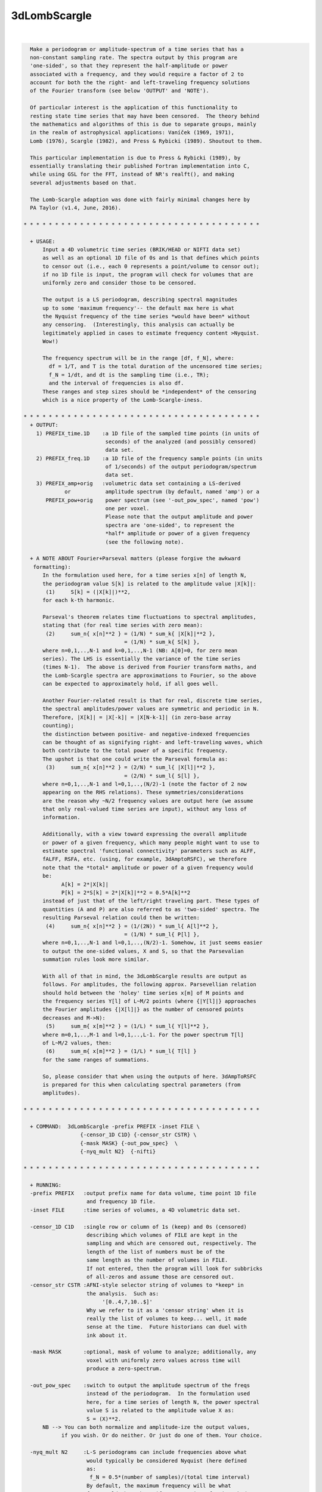 *************
3dLombScargle
*************

.. _3dLombScargle:

.. contents:: 
    :depth: 4 

| 

.. code-block:: none

    
      Make a periodogram or amplitude-spectrum of a time series that has a
      non-constant sampling rate. The spectra output by this program are 
      'one-sided', so that they represent the half-amplitude or power
      associated with a frequency, and they would require a factor of 2 to 
      account for both the the right- and left-traveling frequency solutions 
      of the Fourier transform (see below 'OUTPUT' and 'NOTE').
    
      Of particular interest is the application of this functionality to 
      resting state time series that may have been censored.  The theory behind
      the mathematics and algorithms of this is due to separate groups, mainly
      in the realm of astrophysical applications: Vaníček (1969, 1971), 
      Lomb (1976), Scargle (1982), and Press & Rybicki (1989). Shoutout to them.
    
      This particular implementation is due to Press & Rybicki (1989), by
      essentially translating their published Fortran implementation into C,
      while using GSL for the FFT, instead of NR's realft(), and making
      several adjustments based on that. 
    
      The Lomb-Scargle adaption was done with fairly minimal changes here by
      PA Taylor (v1.4, June, 2016). 
    
    * * * * * * * * * * * * * * * * * * * * * * * * * * * * * * * * * * * * * *
      
      + USAGE: 
          Input a 4D volumetric time series (BRIK/HEAD or NIFTI data set)
          as well as an optional 1D file of 0s and 1s that defines which points
          to censor out (i.e., each 0 represents a point/volume to censor out);
          if no 1D file is input, the program will check for volumes that are
          uniformly zero and consider those to be censored.
    
          The output is a LS periodogram, describing spectral magnitudes
          up to some 'maximum frequency'-- the default max here is what
          the Nyquist frequency of the time series *would have been* without
          any censoring.  (Interestingly, this analysis can actually be
          legitimately applied in cases to estimate frequency content >Nyquist.
          Wow!)
    
          The frequency spectrum will be in the range [df, f_N], where:
            df = 1/T, and T is the total duration of the uncensored time series;
            f_N = 1/dt, and dt is the sampling time (i.e., TR);
            and the interval of frequencies is also df.
          These ranges and step sizes should be *independent* of the censoring
          which is a nice property of the Lomb-Scargle-iness.
    
    * * * * * * * * * * * * * * * * * * * * * * * * * * * * * * * * * * * * * *
      + OUTPUT: 
        1) PREFIX_time.1D    :a 1D file of the sampled time points (in units of
                              seconds) of the analyzed (and possibly censored)
                              data set.
        2) PREFIX_freq.1D    :a 1D file of the frequency sample points (in units
                              of 1/seconds) of the output periodogram/spectrum
                              data set.
        3) PREFIX_amp+orig   :volumetric data set containing a LS-derived
                 or           amplitude spectrum (by default, named 'amp') or a
           PREFIX_pow+orig    power spectrum (see '-out_pow_spec', named 'pow')
                              one per voxel. 
                              Please note that the output amplitude and power
                              spectra are 'one-sided', to represent the 
                              *half* amplitude or power of a given frequency
                              (see the following note).
    
      + A NOTE ABOUT Fourier+Parseval matters (please forgive the awkward
       formatting):
          In the formulation used here, for a time series x[n] of length N, 
          the periodogram value S[k] is related to the amplitude value |X[k]|:
           (1)     S[k] = (|X[k]|)**2,
          for each k-th harmonic.
    
          Parseval's theorem relates time fluctuations to spectral amplitudes,
          stating that (for real time series with zero mean):
           (2)     sum_n{ x[n]**2 } = (1/N) * sum_k{ |X[k]|**2 }, 
                                    = (1/N) * sum_k{ S[k] }, 
          where n=0,1,..,N-1 and k=0,1,..,N-1 (NB: A[0]=0, for zero mean 
          series). The LHS is essentially the variance of the time series 
          (times N-1).  The above is derived from Fourier transform maths, and
          the Lomb-Scargle spectra are approximations to Fourier, so the above
          can be expected to approximately hold, if all goes well.
    
          Another Fourier-related result is that for real, discrete time series,
          the spectral amplitudes/power values are symmetric and periodic in N.
          Therefore, |X[k]| = |X[-k]| = |X[N-k-1]| (in zero-base array 
          counting);
          the distinction between positive- and negative-indexed frequencies
          can be thought of as signifying right- and left-traveling waves, which
          both contribute to the total power of a specific frequency.
          The upshot is that one could write the Parseval formula as:
           (3)     sum_n{ x[n]**2 } = (2/N) * sum_l{ |X[l]|**2 }, 
                                    = (2/N) * sum_l{ S[l] }, 
          where n=0,1,..,N-1 and l=0,1,..,(N/2)-1 (note the factor of 2 now
          appearing on the RHS relations). These symmetries/considerations
          are the reason why ~N/2 frequency values are output here (we assume 
          that only real-valued time series are input), without any loss of
          information.
    
          Additionally, with a view toward expressing the overall amplitude
          or power of a given frequency, which many people might want to use to 
          estimate spectral 'functional connectivity' parameters such as ALFF,
          fALFF, RSFA, etc. (using, for example, 3dAmptoRSFC), we therefore 
          note that the *total* amplitude or power of a given frequency would
          be:
                A[k] = 2*|X[k]|                 
                P[k] = 2*S[k] = 2*|X[k]|**2 = 0.5*A[k]**2    
          instead of just that of the left/right traveling part. These types of
          quantities (A and P) are also referred to as 'two-sided' spectra. The
          resulting Parseval relation could then be written:
           (4)     sum_n{ x[n]**2 } = (1/(2N)) * sum_l{ A[l]**2 }, 
                                    = (1/N) * sum_l{ P[l] }, 
          where n=0,1,..,N-1 and l=0,1,..,(N/2)-1. Somehow, it just seems easier
          to output the one-sided values, X and S, so that the Parsevalian
          summation rules look more similar.
    
          With all of that in mind, the 3dLombScargle results are output as
          follows. For amplitudes, the following approx. Parsevellian relation
          should hold between the 'holey' time series x[m] of M points and
          the frequency series Y[l] of L~M/2 points (where {|Y[l]|} approaches
          the Fourier amplitudes {|X[l]|} as the number of censored points 
          decreases and M->N):
           (5)     sum_m{ x[m]**2 } = (1/L) * sum_l{ Y[l]**2 }, 
          where m=0,1,..,M-1 and l=0,1,..,L-1. For the power spectrum T[l]
          of L~M/2 values, then:
           (6)     sum_m{ x[m]**2 } = (1/L) * sum_l{ T[l] } 
          for the same ranges of summations.
    
          So, please consider that when using the outputs of here. 3dAmpToRSFC
          is prepared for this when calculating spectral parameters (from 
          amplitudes).
    
    * * * * * * * * * * * * * * * * * * * * * * * * * * * * * * * * * * * * * *
    
      + COMMAND:  3dLombScargle -prefix PREFIX -inset FILE \
                      {-censor_1D C1D} {-censor_str CSTR} \
                      {-mask MASK} {-out_pow_spec}  \
                      {-nyq_mult N2}  {-nifti}  
    
    * * * * * * * * * * * * * * * * * * * * * * * * * * * * * * * * * * * * * *
    
      + RUNNING:
      -prefix PREFIX   :output prefix name for data volume, time point 1D file
                        and frequency 1D file.
      -inset FILE      :time series of volumes, a 4D volumetric data set.
    
      -censor_1D C1D   :single row or column of 1s (keep) and 0s (censored)
                        describing which volumes of FILE are kept in the
                        sampling and which are censored out, respectively. The
                        length of the list of numbers must be of the
                        same length as the number of volumes in FILE.
                        If not entered, then the program will look for subbricks
                        of all-zeros and assume those are censored out.
      -censor_str CSTR :AFNI-style selector string of volumes to *keep* in
                        the analysis.  Such as: 
                             '[0..4,7,10..$]'
                        Why we refer to it as a 'censor string' when it is
                        really the list of volumes to keep... well, it made
                        sense at the time.  Future historians can duel with
                        ink about it.
    
      -mask MASK       :optional, mask of volume to analyze; additionally, any
                        voxel with uniformly zero values across time will
                        produce a zero-spectrum.
    
      -out_pow_spec    :switch to output the amplitude spectrum of the freqs
                        instead of the periodogram.  In the formulation used
                        here, for a time series of length N, the power spectral
                        value S is related to the amplitude value X as:
                        S = (X)**2.
          NB --> You can both normalize and amplitude-ize the output values,
                if you wish. Or do neither. Or just do one of them. Your choice.
    
      -nyq_mult N2     :L-S periodograms can include frequencies above what
                        would typically be considered Nyquist (here defined
                        as:
                         f_N = 0.5*(number of samples)/(total time interval)
                        By default, the maximum frequency will be what
                        f_N *would* have been if no censoring of points had
                        occured. (This makes it easier to compare L-S spectra
                        across a group with the same scan protocol, even if
                        there are slight differences in censoring, per subject.)
                        Acceptable values are >0. (For those reading the 
                        algorithm papers, this sets the 'hifac' parameter.)
                        If you don't have a good reason for changing this,
                        dooon't change it!
      -nifti           :switch to output *.nii.gz volume file
                        (default format is BRIK/HEAD).
    
    * * * * * * * * * * * * * * * * * * * * * * * * * * * * * * * * * * * * * *
    
      + EXAMPLE:
            3dLombScargle -prefix LSout -inset TimeSeries.nii.gz \
                 -mask mask.nii.gz -censor_1D censor_list.txt
    
    * * * * * * * * * * * * * * * * * * * * * * * * * * * * * * * * * * * * * *
     
     
